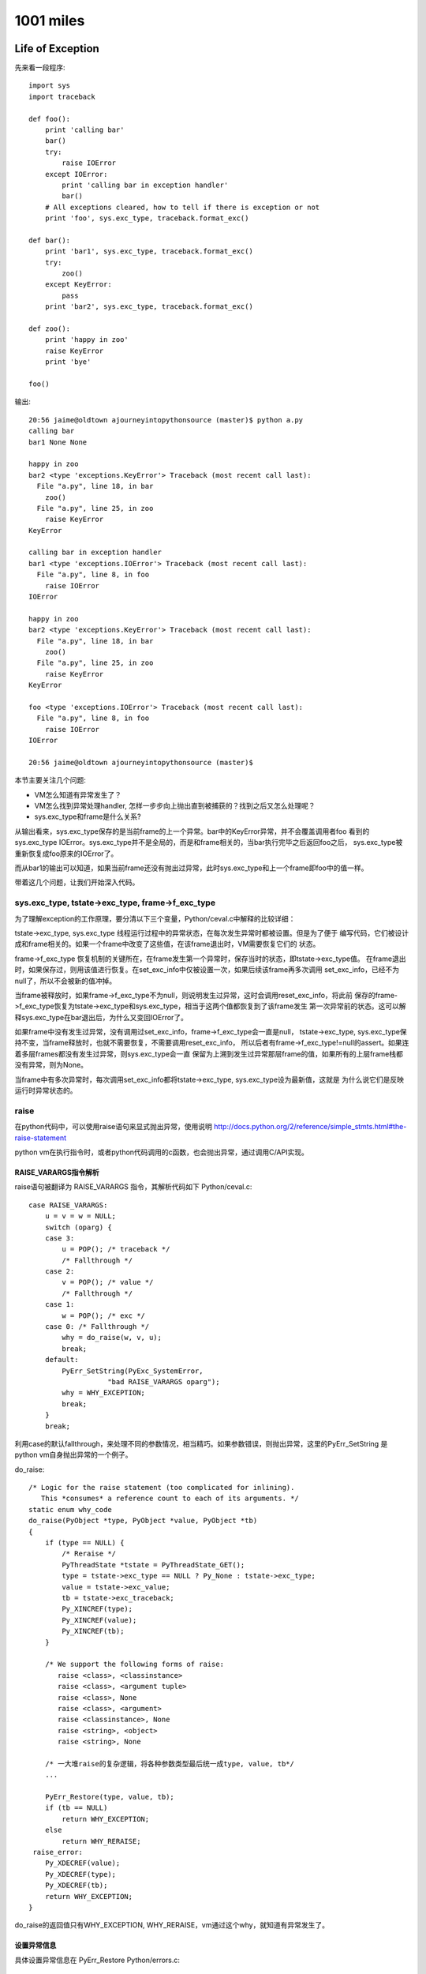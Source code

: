 1001 miles
============  
Life of Exception
-----------------------------
先来看一段程序::

    import sys
    import traceback

    def foo():
        print 'calling bar'
        bar()
        try:
            raise IOError
        except IOError:
            print 'calling bar in exception handler'
            bar()
        # All exceptions cleared, how to tell if there is exception or not
        print 'foo', sys.exc_type, traceback.format_exc()

    def bar():
        print 'bar1', sys.exc_type, traceback.format_exc()
        try:
            zoo()
        except KeyError:
            pass
        print 'bar2', sys.exc_type, traceback.format_exc()

    def zoo():
        print 'happy in zoo'
        raise KeyError
        print 'bye'

    foo()

输出::

    20:56 jaime@oldtown ajourneyintopythonsource (master)$ python a.py 
    calling bar
    bar1 None None

    happy in zoo
    bar2 <type 'exceptions.KeyError'> Traceback (most recent call last):
      File "a.py", line 18, in bar
        zoo()
      File "a.py", line 25, in zoo
        raise KeyError
    KeyError

    calling bar in exception handler
    bar1 <type 'exceptions.IOError'> Traceback (most recent call last):
      File "a.py", line 8, in foo
        raise IOError
    IOError

    happy in zoo
    bar2 <type 'exceptions.KeyError'> Traceback (most recent call last):
      File "a.py", line 18, in bar
        zoo()
      File "a.py", line 25, in zoo
        raise KeyError
    KeyError

    foo <type 'exceptions.IOError'> Traceback (most recent call last):
      File "a.py", line 8, in foo
        raise IOError
    IOError

    20:56 jaime@oldtown ajourneyintopythonsource (master)$ 

本节主要关注几个问题:

- VM怎么知道有异常发生了？

- VM怎么找到异常处理handler, 怎样一步步向上抛出直到被捕获的？找到之后又怎么处理呢？

- sys.exc_type和frame是什么关系?

从输出看来，sys.exc_type保存的是当前frame的上一个异常。bar中的KeyError异常，并不会覆盖调用者foo
看到的sys.exc_type IOError。sys.exc_type并不是全局的，而是和frame相关的，当bar执行完毕之后返回foo之后，
sys.exc_type被重新恢复成foo原来的IOError了。

而从bar1的输出可以知道，如果当前frame还没有抛出过异常，此时sys.exc_type和上一个frame即foo中的值一样。

带着这几个问题，让我们开始深入代码。

sys.exc_type, tstate->exc_type, frame->f_exc_type
~~~~~~~~~~~~~~~~~~~~~~~~~~~~~~~~~~~~~~~~~~~~~~~~~~~~~~~~
为了理解exception的工作原理，要分清以下三个变量，Python/ceval.c中解释的比较详细：

tstate->exc_type, sys.exc_type 线程运行过程中的异常状态，在每次发生异常时都被设置。但是为了便于
编写代码，它们被设计成和frame相关的。如果一个frame中改变了这些值，在该frame退出时，VM需要恢复它们的
状态。

frame->f_exc_type 恢复机制的关键所在，在frame发生第一个异常时，保存当时的状态，即tstate->exc_type值。
在frame退出时，如果保存过，则用该值进行恢复。在set_exc_info中仅被设置一次，如果后续该frame再多次调用
set_exc_info，已经不为null了，所以不会被新的值冲掉。

当frame被释放时，如果frame->f_exc_type不为null，则说明发生过异常，这时会调用reset_exc_info，将此前
保存的frame->f_exc_type恢复为tstate->exc_type和sys.exc_type，相当于这两个值都恢复到了该frame发生
第一次异常前的状态。这可以解释sys.exc_type在bar退出后，为什么又变回IOError了。

如果frame中没有发生过异常，没有调用过set_exc_info，frame->f_exc_type会一直是null，
tstate->exc_type, sys.exc_type保持不变，当frame释放时，也就不需要恢复，不需要调用reset_exc_info，
所以后者有frame->f_exc_type!=null的assert。如果连着多层frames都没有发生过异常，则sys.exc_type会一直
保留为上溯到发生过异常那层frame的值，如果所有的上层frame栈都没有异常，则为None。

当frame中有多次异常时，每次调用set_exc_info都将tstate->exc_type, sys.exc_type设为最新值，这就是
为什么说它们是反映运行时异常状态的。

raise
~~~~~~~~~~~~~~~~~~~~~~
在python代码中，可以使用raise语句来显式抛出异常，使用说明 
http://docs.python.org/2/reference/simple_stmts.html#the-raise-statement

python vm在执行指令时，或者python代码调用的c函数，也会抛出异常，通过调用C/API实现。

RAISE_VARARGS指令解析
^^^^^^^^^^^^^^^^^^^^^^^^^^^
raise语句被翻译为 RAISE_VARARGS 指令，其解析代码如下 Python/ceval.c::

        case RAISE_VARARGS:
            u = v = w = NULL;
            switch (oparg) {
            case 3:
                u = POP(); /* traceback */
                /* Fallthrough */
            case 2:
                v = POP(); /* value */
                /* Fallthrough */
            case 1:
                w = POP(); /* exc */
            case 0: /* Fallthrough */
                why = do_raise(w, v, u);
                break;
            default:
                PyErr_SetString(PyExc_SystemError,
                           "bad RAISE_VARARGS oparg");
                why = WHY_EXCEPTION;
                break;
            }
            break;

利用case的默认fallthrough，来处理不同的参数情况，相当精巧。如果参数错误，则抛出异常，这里的PyErr_SetString
是python vm自身抛出异常的一个例子。

do_raise::

    /* Logic for the raise statement (too complicated for inlining).
       This *consumes* a reference count to each of its arguments. */
    static enum why_code
    do_raise(PyObject *type, PyObject *value, PyObject *tb)
    {
        if (type == NULL) {
            /* Reraise */
            PyThreadState *tstate = PyThreadState_GET();
            type = tstate->exc_type == NULL ? Py_None : tstate->exc_type;
            value = tstate->exc_value;
            tb = tstate->exc_traceback;
            Py_XINCREF(type);
            Py_XINCREF(value);
            Py_XINCREF(tb);
        }

        /* We support the following forms of raise:
           raise <class>, <classinstance>
           raise <class>, <argument tuple>
           raise <class>, None
           raise <class>, <argument>
           raise <classinstance>, None
           raise <string>, <object>
           raise <string>, None

        /* 一大堆raise的复杂逻辑，将各种参数类型最后统一成type, value, tb*/
        ...

        PyErr_Restore(type, value, tb);
        if (tb == NULL)
            return WHY_EXCEPTION;
        else
            return WHY_RERAISE;
     raise_error:
        Py_XDECREF(value);
        Py_XDECREF(type);
        Py_XDECREF(tb);
        return WHY_EXCEPTION;
    }

do_raise的返回值只有WHY_EXCEPTION, WHY_RERAISE，vm通过这个why，就知道有异常发生了。

设置异常信息
^^^^^^^^^^^^^^^^^^^^^^^^
具体设置异常信息在 PyErr_Restore Python/errors.c::

    void
    PyErr_Restore(PyObject *type, PyObject *value, PyObject *traceback)
    {
        PyThreadState *tstate = PyThreadState_GET();
        PyObject *oldtype, *oldvalue, *oldtraceback;

        if (traceback != NULL && !PyTraceBack_Check(traceback)) {
            /* XXX Should never happen -- fatal error instead? */
            /* Well, it could be None. */
            Py_DECREF(traceback);
            traceback = NULL;
        }

        /* Save these in locals to safeguard against recursive
           invocation through Py_XDECREF */
        oldtype = tstate->curexc_type;
        oldvalue = tstate->curexc_value;
        oldtraceback = tstate->curexc_traceback;

        tstate->curexc_type = type;
        tstate->curexc_value = value;
        tstate->curexc_traceback = traceback;

        Py_XDECREF(oldtype);
        Py_XDECREF(oldvalue);
        Py_XDECREF(oldtraceback);
    }

设置了tstate->curexc_type，而不是tstate->exc_type，才明白，原来当前线程的异常信息都是存在
前者里的，后者tstate->exc_type, 和sys.exc_type，只是为了方便在except的handler中拿到本frame的
异常信息之用。不然如果sys.exc_type不是frame相关的，如果handler自身也有异常，就会冲掉原来的异常。
当然除非你用except Exception, e的方法先保存下这个e。

由于任何时候都只有一个异常在被处理: 1. 查找handler中(只能有一个查找)，2. 执行handler中(相当于已被处理，
如果再有异常则goto 1)，所以用一个变量tstate->curexc_type来存储当前异常信息，是合理的。

相应读取当前异常信息的PyErr_Occurred就简单多了::

    PyObject *
    PyErr_Occurred(void)
    {
        PyThreadState *tstate = PyThreadState_GET();

        return tstate->curexc_type;
    }

判断是否有异常发生，简言之，如果当前线程的tstate->curexc_type 不是NULL，则python就认为有什么地方抛出异常了。

查看当前异常是否匹配某个异常exc PyErr_ExceptionMatches

清空异常信息 PyErr_Clear，将tstate->curexc_type设为null， 让系统认为没有异常发生。

NoMemory的异常比较有意思::

    PyObject *
    PyErr_NoMemory(void)
    {
        if (PyErr_ExceptionMatches(PyExc_MemoryError))
            /* already current */
            return NULL;

        /* raise the pre-allocated instance if it still exists */
        if (PyExc_MemoryErrorInst)
            PyErr_SetObject(PyExc_MemoryError, PyExc_MemoryErrorInst);
        else
            /* this will probably fail since there's no memory and hee,
               hee, we have to instantiate this class
            */
            //已经没有内存了，所以只有抛出一个class了事
            PyErr_SetNone(PyExc_MemoryError);

        return NULL;
    }

VM感知异常发生
^^^^^^^^^^^^^^^^^^^^^^^
现在的情况是，执行到了raise语句，或者其他指令，函数执行过程中，发生了异常，异常信息
已经被记录到tstate->curexc_type，但是vm的主循环怎么感知到这个异常并启动处理机制呢？

RAISE_VARARGS 设置了why之后，就break掉指令解析switch结构，跳转到on_error label了。

why::

    /* Status code for main loop (reason for stack unwind) */
    enum why_code {
            WHY_NOT =       0x0001, /* No error */
            WHY_EXCEPTION = 0x0002, /* Exception occurred */
            WHY_RERAISE =   0x0004, /* Exception re-raised by 'finally' */
            WHY_RETURN =    0x0008, /* 'return' statement */
            WHY_BREAK =     0x0010, /* 'break' statement */
            WHY_CONTINUE =  0x0020, /* 'continue' statement */
            WHY_YIELD =     0x0040  /* 'yield' operator */
    };

指令善后处理 on_error::

            on_error:

                    READ_TIMESTAMP(inst1);

                    /* Quickly continue if no error occurred */

                    if (why == WHY_NOT) {
                        if (err == 0 && x != NULL) {
                        // 调用PyErr_Occurred再检测一次，看是否真的没有错误
                        // CHECKEXC 主要是为了防止vm自身实现错误导致的意外情况
                        // Q: 本次exception处理完之后，是什么时候调用PyErr_Clear的？
            #ifdef CHECKEXC
                            /* This check is expensive! */
                            if (PyErr_Occurred())
                                fprintf(stderr,
                                    "XXX undetected error\n");
                            else {
            #endif
                                READ_TIMESTAMP(loop1);
                                continue; /* Normal, fast path */
            #ifdef CHECKEXC
                            }
            #endif
                        }
                        // err 不为0，或者指令运算结果x为NULL
                        // 这应该是很多c扩展模块里面返回NULL就会抛出异常的原理
                        why = WHY_EXCEPTION;
                        x = Py_None;
                        err = 0;
                    }

                    /* Double-check exception status */

                    if (why == WHY_EXCEPTION || why == WHY_RERAISE) {
                        if (!PyErr_Occurred()) {
                            // 设置了why，但是却没有异常信息
                            PyErr_SetString(PyExc_SystemError,
                                "error return without exception set");
                            why = WHY_EXCEPTION;
                        }
                    }
            #ifdef CHECKEXC
                    else {
                        // 没有设置why，却有异常信息
                        ...
                    }
            #endif

                    /* Log traceback info if this is a real exception */
                    ...


                    /* For the rest, treat WHY_RERAISE as WHY_EXCEPTION */

                    if (why == WHY_RERAISE)
                        why = WHY_EXCEPTION;


好的，VM对why的处理到此结束，下面就开始寻找except handler了，对堆栈进行复杂的操作，
不停的回溯frame，直到遇到一个except语句为止。

except
~~~~~~~~~~~~~~~~~~~
异常！异常！Don't panic，我们有except。

异常处理指令
^^^^^^^^^^^^^^^^^^^^^^^^^^^^^^^^^^^^^
try..except..finally对应的vm指令::

    10:07 jaime@oldtown ajourneyintopythonsource (master)$ cat e.py


    def foo():
        raise IOError

    try:
        a = 1
        foo()
    except IOError:
        print 'IOError'
    finally:
        print 'Finally'

    a = 2
    10:26 jaime@oldtown ajourneyintopythonsource (master)$ 


    10:07 jaime@oldtown ajourneyintopythonsource (master)$ python -m dis e.py 
      3           0 LOAD_CONST               0 (<code object foo at 0x1006f56b0, file "e.py", line 3>)
                  3 MAKE_FUNCTION            0
                  6 STORE_NAME               0 (foo)

      6           9 SETUP_FINALLY           46 (to 58)
                 12 SETUP_EXCEPT            17 (to 32)

      7          15 LOAD_CONST               1 (1)
                 18 STORE_NAME               1 (a)

      8          21 LOAD_NAME                0 (foo)
                 24 CALL_FUNCTION            0
                 27 POP_TOP             
                 28 POP_BLOCK           
                 29 JUMP_FORWARD            22 (to 54)

      9     >>   32 DUP_TOP             
                 33 LOAD_NAME                2 (IOError)
                 36 COMPARE_OP              10 (exception match)
                 39 POP_JUMP_IF_FALSE       53
                 42 POP_TOP             
                 43 POP_TOP             
                 44 POP_TOP             

     10          45 LOAD_CONST               2 ('IOError')
                 48 PRINT_ITEM          
                 49 PRINT_NEWLINE       
                 50 JUMP_FORWARD             1 (to 54)
            >>   53 END_FINALLY         
            >>   54 POP_BLOCK           
                 55 LOAD_CONST               3 (None)

     12     >>   58 LOAD_CONST               4 ('Finally')
                 61 PRINT_ITEM          
                 62 PRINT_NEWLINE       
                 63 END_FINALLY         

     14          64 LOAD_CONST               5 (2)
                 67 STORE_NAME               1 (a)
                 70 LOAD_CONST               3 (None)
                 73 RETURN_VALUE        

SETUP_EXCEPT，SETUP_FINALLY: 初始化try block，记录except，finally的地址

指令24 CALL_FUNCTION调用函数foo，如果没有异常，指令29直接跳转到54执行finally。

如果有异常，则指令24返回的时候，确切的说是foo函数的raise语句执行完之后，python vm就会启动异常处理机制，
找到SETUP_EXCEPT记录的except地址32，调整堆栈，跳转到这里执行。注意，这个跳转是vm自动完成的，并没有对应的
指令，这一部分的介绍见下节。

进入handler之后，如果except匹配，则执行完处理语句后，指令50直接跳转到指令54执行finally。
如果异常不匹配，指令39跳转到指令53，比匹配的情况多执行了一个END_FINALLY，reraise异常，
即该异常也算被handle过了，只不过这个handle因为不匹配，选择重新抛出了异常::

    case END_FINALLY:
            v = POP();
            if (PyInt_Check(v)) {
            ...
            }
            else if (PyExceptionClass_Check(v) ||
                     PyString_Check(v)) {
                w = POP();
                u = POP();
                PyErr_Restore(v, w, u);
                why = WHY_RERAISE;
                break;
            }
            ...
            Py_DECREF(v);
            break;

指令53执行完后，也执行了finally部分代码。可见，python vm生成的try block handler编译码，
保证了不管在什么情况下，finally都会得到执行。

如果try有多个except语句，也和此类似，实际上try的handler只有一个，多个except只是
对应于该handler里的多个条件判断。SETUP_EXCEPT指令只记录第一个except的跳转地址。

如果try没有except语句，那么就不会有SETUP_EXCEPT指令，而只有一个SETUP_FINALLY指令，
finally的代码既是该block的handler。

寻找handler
^^^^^^^^^^^^^^^^^^^^^
::

            /* Unwind stacks if a (pseudo) exception occurred */

            /* block结束处理。Q: 有那些情况会生成一个新的block？
            exception是一种特殊的block，先在本frame的所有blocks里面寻找handler，
            如果没有找到，则退出本frame，到上一层frame里面继续寻找。frame的退出通常意味着函数的返回，
            即CALL_FUNCTION指令的返回，在上一层frame里面，又会继续走到这段代码。
            */

            fast_block_end:
                    // 逐层向上回溯block。Q: Block, Frame有什么区别？
                    while (why != WHY_NOT && f->f_iblock > 0) {

                        // 获得上一层block，循环迭代器
                        PyTryBlock *b = PyFrame_BlockPop(f);

                        assert(why != WHY_YIELD);
                        // continue语句
                        if (b->b_type == SETUP_LOOP && why == WHY_CONTINUE) {
                            /* For a continue inside a try block,
                               don't pop the block for the loop. */
                            PyFrame_BlockSetup(f, b->b_type, b->b_handler,
                                               b->b_level);
                            why = WHY_NOT;
                            JUMPTO(PyInt_AS_LONG(retval));
                            Py_DECREF(retval);
                            break;
                        }

                        // 清除堆栈
                        while (STACK_LEVEL() > b->b_level) {
                            v = POP();
                            Py_XDECREF(v);
                        }
                        // break语句
                        if (b->b_type == SETUP_LOOP && why == WHY_BREAK) {
                            why = WHY_NOT;
                            JUMPTO(b->b_handler);
                            break;
                        }

                        // Good, 找到最近一层try..except..block块了
                        if (b->b_type == SETUP_FINALLY || // 对应于没有except只有finally的情况，finally必须得到执行
                            (b->b_type == SETUP_EXCEPT &&
                             why == WHY_EXCEPTION)) {
                            if (why == WHY_EXCEPTION) {
                                PyObject *exc, *val, *tb;
                                PyErr_Fetch(&exc, &val, &tb);
                                if (val == NULL) {
                                    val = Py_None;
                                    Py_INCREF(val);
                                }
                                /* Make the raw exception data
                                   available to the handler,
                                   so a program can emulate the
                                   Python main loop.  Don't do
                                   this for 'finally'. */

                                // 设置 tstate->exc_type, sys.exc_type
                                if (b->b_type == SETUP_EXCEPT) {
                                    PyErr_NormalizeException(
                                        &exc, &val, &tb);
                                    set_exc_info(tstate,
                                                 exc, val, tb);
                                }
                                // 把异常信息压入堆栈，为执行except handler做准备
                                // 对应于上面反汇编后 42, 43, 44 三个POP指令
                                if (tb == NULL) {
                                    Py_INCREF(Py_None);
                                    PUSH(Py_None);
                                } else
                                    PUSH(tb);
                                PUSH(val);
                                PUSH(exc);
                            }
                            else {
                            // 函数返回的情况
                                if (why & (WHY_RETURN | WHY_CONTINUE))
                                    PUSH(retval);
                                v = PyInt_FromLong((long)why);
                                PUSH(v);
                            }
                            /* 跳转到block的handler，即except handler
                            注意why已经变为WHY_NOT了，意味着异常处理handler已经找到了
                            至于是否匹配则交由python层去解决。还记得上面吗？如果没匹配，会执行
                            END_FINALLY重新raise异常*/
                            why = WHY_NOT;
                            JUMPTO(b->b_handler);
                            break;
                        }
                    } /* unwind stack */

                    /* End the loop if we still have an error (or return) */

                    // 在本frame里面没有找到handler，结束loop，退出本frame执行
                    if (why != WHY_NOT)
                        break;
                    READ_TIMESTAMP(loop1);

                } /* main loop */ //指令解析for loop

                ...

                // frame结束的时候，恢复tstate->exc_type, sys.exc_type
                if (tstate->frame->f_exc_type != NULL)
                    reset_exc_info(tstate);
                else {
                    assert(tstate->frame->f_exc_value == NULL);
                    assert(tstate->frame->f_exc_traceback == NULL);
                }

                /* pop frame */
            exit_eval_frame:
                Py_LeaveRecursiveCall();
                tstate->frame = f->f_back;

                return retval;
            }

至此，你也许还有一个疑问，tstate->curexc_type是不是没有清掉？进入handler之后，已经恢复了正常的
指令执行流程，下一条指令执行的时候，PyErr_Occurred肯定不能返回true，这个问题不解决，就像有个东西
一直在hunting你，让你坐立不安。

看看 PyErr_Fetch 吧，Python/errors.c::

    void
    PyErr_Fetch(PyObject **p_type, PyObject **p_value, PyObject **p_traceback)
    {
        PyThreadState *tstate = PyThreadState_GET();

        *p_type = tstate->curexc_type;
        *p_value = tstate->curexc_value;
        *p_traceback = tstate->curexc_traceback;

        tstate->curexc_type = NULL;
        tstate->curexc_value = NULL;
        tstate->curexc_traceback = NULL;
    }

世界安静了，一切都在恰当的位置。

自制极简socket模块
--------------------------------
socket是python网络通信的主要模块，它实际上只是_socket的一个简单wrap。通过分析_socket模块的
源码 Modules/socketmodule.c，可以加深对python socket工作原理的理解。

这个文件有5000多行，如果我们只想要最基本的网络功能，建立连接，接收，发送tcp数据，别的
如ipv6，gethostby*, inet_*等辅助性函数都不需要，也不用考虑平台可移植性，这样一个
极简的可以工作socket模块会是什么样子呢?

注：本例中的代码几乎全部copy自socketmodule.c

完整代码: https://github.com/nkchenz/cpythonjourney/blob/sockmini/Modules/socketmini.c

_sockmini模块
~~~~~~~~~~~~~~~~~~
我们的新模块为_sockmini，将使用一个新的类型sockmini来标识自定义的socket对象， 对应关系:
_socket -> _sockmini, _socket.socket -> _sockmini.sockmini

新建文件 Modules/socketmini.c::

    static PyMethodDef sockmini_methods[] = {
        {"setdefaulttimeout",       socket_setdefaulttimeout,
         METH_O, setdefaulttimeout_doc},
        {NULL}  /* Sentinel */
    };

    PyMODINIT_FUNC
    init_sockmini(void) 
    {
        PyObject* m;

        m = Py_InitModule3("_sockmini", sockmini_methods, "sockmini module");
        if(m == NULL)
            return;

        /* The general exception type */
        socket_error = PyErr_NewException("_sockmini.error",
                                          PyExc_IOError, NULL);
        if(socket_error == NULL)
            return;
        Py_INCREF(socket_error);
        PyModule_AddObject(m, "error", socket_error);
     
        /* Add a new type to module */
        Py_TYPE(&sockmini_type) = &PyType_Type;
        Py_INCREF((PyObject *)&sockmini_type);
        if (PyModule_AddObject(m, "sockmini",
                               (PyObject *)&sockmini_type) != 0)
            return;
    }


_sockmini模块只有一个模块级方法socket_setdefaulttimeout，成员error类似于socket.error，用来设置异常，
另一个成员sockmini就是我们的新socket对象。

sockmini type
~~~~~~~~~~~~~~~~
sockmini和socket.socket类型使用同样的存储结构PySocketSockObject，这样很多函数参数的类型
都可以复用::

    static PyMethodDef sock_methods[] = {
        {"connect",           (PyCFunction)sock_connect, METH_O,
                          connect_doc},

        {"close",             (PyCFunction)sock_close, METH_NOARGS,
                          close_doc},
        {"recv",              (PyCFunction)sock_recv, METH_VARARGS,
                          recv_doc},
        {"send",              (PyCFunction)sock_send, METH_VARARGS,
                          send_doc},
        {NULL,                      NULL}           /* sentinel */
    };

    /* Type object for socket objects. */

    static PyTypeObject sockmini_type = {
        PyVarObject_HEAD_INIT(0, 0)         /* Must fill in type value later */
        "_sockmini.sockmini",                           /* tp_name */
        sizeof(PySocketSockObject),                 /* tp_basicsize */
        0,                                          /* tp_itemsize */
        (destructor)sock_dealloc,                   /* tp_dealloc */
        ...
        PyObject_GenericGetAttr,                    /* tp_getattro */
        ...
        sock_methods,                               /* tp_methods */
        ...
        sock_initobj,                               /* tp_init */
        PyType_GenericAlloc,                        /* tp_alloc */
        PyType_GenericNew,                          /* tp_new */
        PyObject_Del,                               /* tp_free */
    };

sockmini只有四个methods: connect，recv，send，close，底层的c struct是PySocketSockObject，
初始化函数 sock_initobj, 释放时调用sock_dealloc。

初始化和释放sock object
~~~~~~~~~~~~~~~~~~~~~~~~~~~
::

    static int
    sock_initobj(PyObject *self)
    {
        PySocketSockObject *s = (PySocketSockObject *)self;
        int fd;
        int family = AF_INET, type = SOCK_STREAM, proto = 0;

        Py_BEGIN_ALLOW_THREADS
        fd = socket(family, type, proto);
        Py_END_ALLOW_THREADS
        if (fd < 0) {
            PyErr_SetString(socket_error, "Failed to create socket");
            return -1;
        }

        s->sock_fd = fd;
        s->sock_family = family;
        s->sock_type = type;
        s->sock_proto = proto;

        /* Notes: Be carefull about the concept of timeout here
         *
         *  It only measures the time when a socket becomes ready to read or write, not the time
         *  took to send or read your data, alas, it's the max idle time spent on waiting,
         *  not the real busy io time
         * */
        s->sock_timeout = defaulttimeout;
        /* Set to non blocking if timeout is not negative */
        if (s->sock_timeout >= 0.0)
            set_blocking(s, 0);
        return 0;
    }

family，type，proto使用硬编码，仅支持tcp stream。创建sockmini对象时，默认使用defaulttimeout
全局变量，该变量可以通过模块函数 _sockmini.setdefaulttimeout 设置。默认值为-1，表示使用blocking fd。

sock_timeout的意义:

- 0.0 non-blocking mode
- > 0 timeout mode, 底层是non-blocking fd
- < 0 blocking mode

See http://docs.python.org/2/library/socket.html#socket.socket.settimeout

如果sockmini对象的超时时间>0，则要使用nonblocking的socket fd，这样底层的connect，send，
recv等c函数才不会一直等待，timeout才有意义。注意，这里的timeout是等待IO变成可用的时间，
而不是实际执行IO的时间，后面可以详细看到。

sock_dealloc 函数并没有什么修改。

connect, close
~~~~~~~~~~~~~~~~~~~~~
_socket模块的getsockaddrarg非常复杂，因为要解析各种各样的协议，而我们的_sockmini只用关心
tcp，就简单的多了::

    static int
    getsockaddrarg(PySocketSockObject *s, PyObject *args,
                   struct sockaddr *addr_ret, int *len_ret)
    {
        struct sockaddr_in* addr;
        char *host;
        int port, result;
        struct addrinfo hints, *res;
        size_t addr_ret_size;

        if (!PyArg_ParseTuple(args, "si:connect", &host, &port))
            return 0;

        addr=(struct sockaddr_in*)addr_ret;

        /* Getaddrinfo */
        memset(&hints, 0, sizeof(hints));
        hints.ai_family = AF_INET;
        Py_BEGIN_ALLOW_THREADS
        result = getaddrinfo(host, NULL, &hints, &res);
        Py_END_ALLOW_THREADS
        if (result) {
            PyErr_SetString(socket_error, "Failed to getaddrinfo ");
            return 0;
        }

        addr_ret_size = sizeof(*addr);
        if (res->ai_addrlen < addr_ret_size)
            addr_ret_size = res->ai_addrlen;
        memcpy((char *) addr, res->ai_addr, addr_ret_size);
        freeaddrinfo(res);

        addr->sin_family = AF_INET;
        addr->sin_port = htons((short)port);
        *len_ret = sizeof *addr;

        return 1;
    }

    /* s.connect(sockaddr) method */

    static PyObject *
    sock_connect(PySocketSockObject *s, PyObject *args)
    {
        sock_addr_t addrbuf;
        int addrlen;
        int res, timeout = 0;

        if (!getsockaddrarg(s, args, SAS2SA(&addrbuf), &addrlen))
            return NULL;

        Py_BEGIN_ALLOW_THREADS
        res = connect(s->sock_fd, SAS2SA(&addrbuf), addrlen);
        if (s->sock_timeout > 0.0) {
            // If timeout is given, use poll to check whether it's ready
            if (res < 0 && errno == EINPROGRESS) {
                timeout = poll_check(s, 1);
                if (timeout == 0) {
                    /* Bug #1019808: in case of an EINPROGRESS,
                       use getsockopt(SO_ERROR) to get the real
                       error. */
                    socklen_t res_size = sizeof res;
                    (void)getsockopt(s->sock_fd, SOL_SOCKET,
                                     SO_ERROR, &res, &res_size);
                    if (res == EISCONN)
                        res = 0;
                    errno = res;
                }
                else if (timeout == -1) {
                    res = errno;            /* had error */
                }
            }
        }
        Py_END_ALLOW_THREADS

        if (timeout == 1){
            PyErr_SetString(socket_error, "timed out");
            return NULL;
        }
        if (res != 0)
            return PyErr_SetFromErrno(socket_error);
        Py_INCREF(Py_None);
        return Py_None;
    }

connect的逻辑是这样的:

- 调用 getsockaddrarg 解析地址
- 底层connect
- 如果不是timeout mode，那么底层connect的结果就是我们要的结果
- 如果超时时间>0，意味着我们在connect一个non-blocking的socket fd，如果成功则一切OK。
  如果失败，那要看是不是真的失败了，可能只是inprogress，表示连接还在建立中，这时就要
  调用poll_check，等待连接变为可用再返回。#1019808的意思是，poll在non-blocking fd EINPROGRESS时
  也有可能返回0，需要特殊处理，查看具体状态。这里的逻辑比较复杂，可能还有问题。
- 错误处理

sock_close 没有修改。

timeout, poll_check
~~~~~~~~~~~~~~~~~~~~~~~~~
poll_check 超时检测，查看fd是否就绪。返回1则表示等待超时，-1错误发生，0 IO就绪或其他。

如果sock对象不处于timeout mode，即sock_timeout<=0.0，则无需检测超时。不执行任何操作，
立即返回0。只有timeout>0.0时，才会调用系统的poll，等待IO事件发生，该函数返回之后，
调用者就可以立即操作non-blocking的fd了。

::

    int poll_check(PySocketSockObject *s, int writing)
    {
        int n;

        struct pollfd pollfd;
        int timeout;

        // If in blocking mode, do nothing
        if (s->sock_timeout <= 0.0)
            return 0;

        pollfd.fd = s->sock_fd;
        pollfd.events = writing ? POLLOUT : POLLIN;

        /* s->sock_timeout is in seconds, timeout in ms */
        timeout = (int)(s->sock_timeout * 1000 + 0.5);
        n = poll(&pollfd, 1, timeout);
            
        /* Returns 1 on timeout, -1 on error, 0 otherwise. */
        if (n < 0)
            return -1;
        if (n == 0){
            return 1;
        }
        return 0;
    }

send, recv
~~~~~~~~~~~~~~~~~~
有了poll_check这个利器之后，真正的发送，接收函数反而比较简单。

sock_send 在发送数据前调用poll_check，非timeout mode下，poll_check什么也不做，一切交由
后续的send函数处理，blocking的fd有可能可能，non-blocking的fd则不会等待，符合上层的语义。

在timeout mode下，timeout>0.0，则poll_check最多等待timeout时间后返回。如果没超时也没出错
则为io就绪，后续send会一次发送尽可能多的数据，因为这是non-blocking fd, send不会等待。
timeout的实现借助non-blocking fd得以完成。需要注意，send发送数据的耗时并没有计算在timeout里，
timeout的意义仅限于IO等待超时。

当底层的send返回时，进行错误检查，用PyErr_SetFromErrno根据errno设置了合理的异常。

sock_recv 函数的逻辑与此类似。

::

    static PyObject *
    sock_send(PySocketSockObject *s, PyObject *args)
    {

        char *buf;
        int len, n = -1, flags = 0, timeout;
        Py_buffer pbuf;

        if (!PyArg_ParseTuple(args, "s*|i:send", &pbuf, &flags))
            return NULL;

        buf = pbuf.buf;
        len = pbuf.len;

        Py_BEGIN_ALLOW_THREADS
        timeout = poll_check(s, 1);
        if (!timeout) // no error and timeout
            n = send(s->sock_fd, buf, len, flags);
        Py_END_ALLOW_THREADS

        PyBuffer_Release(&pbuf);

        if (timeout == 1){
            PyErr_SetString(socket_error, "timed out");
            return NULL;
        }
        if (n < 0)
            return PyErr_SetFromErrno(socket_error);
        return PyInt_FromLong((long)n);
    }


    static PyObject *
    sock_recv(PySocketSockObject *s, PyObject *args)
    {
        int recvlen, flags = 0, timeout;
        ssize_t outlen;
        PyObject *buf;

        if (!PyArg_ParseTuple(args, "i|i:recv", &recvlen, &flags))
            return NULL;

        if (recvlen < 0) {
            PyErr_SetString(PyExc_ValueError,
                            "negative buffersize in recv");
            return NULL;
        }

        /* Allocate a new string. */
        buf = PyString_FromStringAndSize((char *) 0, recvlen);
        if (buf == NULL)
            return NULL;

        Py_BEGIN_ALLOW_THREADS
        timeout = poll_check(s, 0);
        if (!timeout) // no error and timeout
            outlen = recv(s->sock_fd, PyString_AS_STRING(buf), recvlen, flags);
        Py_END_ALLOW_THREADS

        if (timeout == 1){
            PyErr_SetString(socket_error, "timed out");
            return NULL;
        }
        if (outlen < 0) {
            /* An error occurred, release the string and return an
               error. */
            Py_DECREF(buf);
            return PyErr_SetFromErrno(socket_error);
        }
        if (outlen != recvlen) {
            /* We did not read as many bytes as we anticipated, resize the
               string if possible and be succesful. */
            if (_PyString_Resize(&buf, outlen) < 0)
                /* Oopsy, not so succesful after all. */
                return NULL;
        }

        return buf;
    }

注意，当send写入0个字节，recv读取到空字符串时，不一定表示错误。

综合下来，其实整个模块复杂的地方就在于对timeout的处理，其他都是对socket c编程的直接封装。

编译设置
~~~~~~~~~~~~~
修改setup.py，告诉make编译我们的_sockmini模块::

    diff --git a/setup.py b/setup.py
    index 6e02114..76b6afd 100644
    --- a/setup.py
    +++ b/setup.py
    @@ -689,6 +689,9 @@ class PyBuildExt(build_ext):
             # socket(2)
             exts.append( Extension('_socket', ['socketmodule.c'],
                                    depends = ['socketmodule.h']) )
    +        exts.append( Extension('_sockmini', ['socketmini.c'],
    +                               depends = ['socketmodule.h']) )
    +
             # Detect SSL support for the socket module (via _ssl)
             search_for_ssl_incs_in = [
                                   '/usr/local/ssl/include',

make ::

    13:59 jaime@oldtown 2.6.7 (sockmini)$ make
    running build
    running build_ext
    building '_sockmini' extension
    gcc -fno-strict-aliasing -g -O2 -DNDEBUG -g -fwrapv -O3 -Wall -Wstrict-prototypes -I. -I/Users/jaime/source/2.6.7/./Include -I/Users/jaime/source/2.6.7/./Mac/Include -I. -IInclude -I./Include -I/usr/local/include -I/Users/jaime/source/2.6.7/Include -I/Users/jaime/source/2.6.7 -c /Users/jaime/source/2.6.7/Modules/socketmini.c -o build/temp.macosx-10.4-x86_64-2.6/Users/jaime/source/2.6.7/Modules/socketmini.o
    /Users/jaime/source/2.6.7/Modules/socketmini.c:389: warning: initialization from incompatible pointer type
    /Users/jaime/source/2.6.7/Modules/socketmodule.h:228: warning: ‘PySocketModule_ImportModuleAndAPI’ defined but not used
    gcc -bundle -undefined dynamic_lookup build/temp.macosx-10.4-x86_64-2.6/Users/jaime/source/2.6.7/Modules/socketmini.o -L/usr/local/lib -o build/lib.macosx-10.4-x86_64-2.6/_sockmini.so

    ...

    running build_scripts
    13:59 jaime@oldtown 2.6.7 (sockmini)$ 

测试代码
~~~~~~~~~~~~
::

    #import _socket as _sockmini
    #from _socket import socket as sockmini

    import _sockmini
    from _sockmini import sockmini

    _sockmini.setdefaulttimeout(3)

    s = sockmini()
    s.connect(('www.google.com', 80))
    #s.connect(('www.github.com', 80))
    #s.connect(('www.douban.com', 80))
    s.send('GET / HTTP/1.1\n\n')
    data = ''
    while 1:
        tmp = s.recv(4096)
        print '-', len(tmp), tmp
        if not tmp:
            break
        data += tmp
    print data


运行输出::

    10:41 jaime@oldtown 2.6.7 (sockmini)$ ./python.exe tests/test_sockmini.py 
    - 1279 HTTP/1.1 302 Found
      Location:
      http://www.google.com.hk/url?sa=p&hl=zh-CN&pref=hkredirect&pval=yes&q=http://www.google.com.hk/&ust=1353811295390764&usg=AFQjCNGq9Gh7aZ15wEgee3rdzZBwbYxXUQ
      Cache-Control: private
      Content-Type: text/html; charset=UTF-8
      Set-Cookie:
      PREF=ID=1adfb854d08d14e0:FF=0:NW=1:TM=1353811265:LM=1353811265:S=XEogFSHieh_DmFUd;
      ...
      Server: gws
      Content-Length: 376
      X-XSS-Protection: 1; mode=block
      X-Frame-Options: SAMEORIGIN

    <HTML><HEAD><meta http-equiv="content-type" content="text/html;charset=utf-8">
    <TITLE>302 Moved</TITLE></HEAD><BODY>
    <H1>302 Moved</H1>
    The document has moved
    <A
    HREF="http://www.google.com.hk/url?sa=p&amp;hl=zh-CN&amp;pref=hkredirect&amp;pval=yes&amp;q=http://www.google.com.hk/&amp;ust=1353811295390764&amp;usg=AFQjCNGq9Gh7aZ15wEgee3rdzZBwbYxXUQ">here</A>.
    </BODY></HTML>

Notes
~~~~~~~~~~
虽然比较简陋，而且可能还有很多问题，但是我们确实有了一个可以工作的socket模块，it's fun.

cProfile
--------------

cProfile是python的性能测试模块，它只是_lsprof模块的一个封装，用来展示输出后者收集的数据。

运行profile实际上是在enable，disable Python VM的profiling功能。

Lib/cProfile.py::

    class Profile(_lsprof.Profiler):
        """Profile(custom_timer=None, time_unit=None, subcalls=True, builtins=True)

        ...
     
        def runctx(self, cmd, globals, locals):
            self.enable()
            try:
                exec cmd in globals, locals
            finally:
                self.disable()
            return self

Module/_lsprof.c::

    static PyObject*
    profiler_enable(ProfilerObject *self, PyObject *args, PyObject *kwds)
    {
        int subcalls = -1;
        int builtins = -1;
        static char *kwlist[] = {"subcalls", "builtins", 0};
        if (!PyArg_ParseTupleAndKeywords(args, kwds, "|ii:enable",
                                         kwlist, &subcalls, &builtins))
            return NULL;
        if (setSubcalls(self, subcalls) < 0 || setBuiltins(self, builtins) < 0)
            return NULL;
        PyEval_SetProfile(profiler_callback, (PyObject*)self);
        self->flags |= POF_ENABLED;
        Py_INCREF(Py_None);
        return Py_None;
    }

调用PyEval_SetProfile设置了一个callback profiler_callback, 这样python vm在进入函数，
从函数返回前就会告诉我们::

    static int
    profiler_callback(PyObject *self, PyFrameObject *frame, int what,
                      PyObject *arg)
    {
        switch (what) {

        /* the 'frame' of a called function is about to start its execution */
        case PyTrace_CALL:
            ptrace_enter_call(self, (void *)frame->f_code,
                                   (PyObject *)frame->f_code);

            break;

        /* the 'frame' of a called function is about to finish
           (either normally or with an exception) */
        case PyTrace_RETURN:
            ptrace_leave_call(self, (void *)frame->f_code);
            break;

        /* case PyTrace_EXCEPTION:
            If the exception results in the function exiting, a
            PyTrace_RETURN event will be generated, so we don't need to
            handle it. */

    #ifdef PyTrace_C_CALL   /* not defined in Python <= 2.3 */
        /* the Python function 'frame' is issuing a call to the built-in
           function 'arg' */
        case PyTrace_C_CALL:
                ...
    #endif
        ...

最重要是PyTrace_CALL, PyTrace_RETURN这两个信号，分别表示将要进入和返回函数。
详细请参考 http://docs.python.org/release/2.6.7/c-api/init.html#PyTrace_CALL

要搞清楚ptrace_enter_call, ptrace_leave_call怎么回事，需要明白两个数据结构::

    /* represents a function or user defined block */
    typedef struct _ProfilerEntry {
        rotating_node_t header;
        PyObject *userObj; /* PyCodeObject, or a descriptive str for builtins */
        PY_LONG_LONG tt; /* total time in this entry */
        PY_LONG_LONG it; /* inline time in this entry (not in subcalls) */
        long callcount; /* how many times this was called */
        long recursivecallcount; /* how many times called recursively */
        long recursionLevel;
        rotating_node_t *calls;
    } ProfilerEntry;

    typedef struct _ProfilerContext {
        PY_LONG_LONG t0;
        PY_LONG_LONG subt;
        struct _ProfilerContext *previous;
        ProfilerEntry *ctxEntry;
    } ProfilerContext;


- ProfilerContext

  可以认为时调用堆栈链，previous指向上层调用者。存放单次计时的状态，比如进入该函数的时间t0，所有子函数耗时subt，
  这两个数据在退出函数时即Stop函数中，用来计算本次调用的tt以及it，然后累加到该函数对应的全局entry中。

- ProfilerEntry

  计时汇总信息，每个callable只对应一个entry，在这里含有所有该函数的性能数据，如
  调用次数callcount，递归调用次数recursivecallcount，当前递归深度recursionLevel，总耗时tt，去除subcall耗时之后该函数自身耗时it等


foo递归调用自己，然后又调用foo1，则上面的结构看起来如下::

    Context:                    Entry:

    foo                         foo
    foo                         foo1
    foo
    foo
    foo1    
      
开始时间，结束时间分别在initContext, Stop中获得，调用CALL_TIMER(pObj)，单位为微秒，参见 hpTimer()。

以下是在进入，退出函数时打印一些信息的patch::

    diff --git a/Modules/_lsprof.c b/Modules/_lsprof.c
    index 049c94d..53819ae 100644
    --- a/Modules/_lsprof.c
    +++ b/Modules/_lsprof.c
    @@ -319,6 +319,10 @@ static void clearEntries(ProfilerObject *pObj)
     static void
     initContext(ProfilerObject *pObj, ProfilerContext *self, ProfilerEntry *entry)
     {
    +    if (PyCode_Check(entry->userObj)){ #要进入的函数可能不是PyCodeObject类型，比如上面的PyTrace_C_CALL
    +        printf("Entering func %s\n", PyString_AS_STRING(((PyCodeObject *)entry->userObj)->co_name));
    +    }
    +
         self->ctxEntry = entry;
         self->subt = 0;
         self->previous = pObj->currentProfilerContext;
    @@ -339,17 +343,30 @@ initContext(ProfilerObject *pObj, ProfilerContext *self, ProfilerEntry *entry)
     static void
     Stop(ProfilerObject *pObj, ProfilerContext *self, ProfilerEntry *entry)
     {
    +    // Total time spent in this level of recursion of a function
         PY_LONG_LONG tt = CALL_TIMER(pObj) - self->t0;
    +    // Pure time not included sub calls
         PY_LONG_LONG it = tt - self->subt;
         if (self->previous)
             self->previous->subt += tt;   # 把本次调用的总耗时算到上一层调用者的子调用耗时里，这样上面的it=tt->self.subt就说的通了
         pObj->currentProfilerContext = self->previous;
    +
    +    // Increase the time spent  in a function after all recursion is over
         if (--entry->recursionLevel == 0)
             entry->tt += tt; # 累加 
         else
             ++entry->recursivecallcount;
    +
    +    // Increase pure time every recursion
         entry->it += it; # 累加
         entry->callcount++;
    +    double collect_factor = hpTimerUnit();
    +
    +    if (PyCode_Check(entry->userObj)){
    +        printf("Leaving func %20s  ", PyString_AS_STRING(((PyCodeObject *)entry->userObj)->co_name));
    +        printf("Timers: tt %.4f, it %.4f, nc %d, rl %d\n", entry->tt * collect_factor, 
    +            entry->it * collect_factor, entry->callcount, entry->recursionLevel);
    +    }
         if ((pObj->flags & POF_SUBCALLS) && self->previous) {
             /* find or create an entry for me in my caller's entry */
             ProfilerEntry *caller = self->previous->ctxEntry;
    @@ -441,7 +458,8 @@ profiler_callback(PyObject *self, PyFrameObject *frame, int what,
         /* the 'frame' of a called function is about to start its execution */
         case PyTrace_CALL:
             ptrace_enter_call(self, (void *)frame->f_code,
    -                                (PyObject *)frame->f_code);
    +                               (PyObject *)frame->f_code);
    +
             break;
     
         /* the 'frame' of a called function is about to finish
    @@ -593,7 +611,7 @@ static int statsForEntry(rotating_node_t *node, void *arg)
                                      entry->userObj,
                                      entry->callcount,
                                      entry->recursivecallcount,
    -                                 collect->factor * entry->tt,
    +                                 collect->factor * entry->tt, // NOTE
                                      collect->factor * entry->it,
                                      collect->sublist);
         Py_DECREF(collect->sublist);
    @@ -628,6 +646,7 @@ profiler_subentry objects:\n\
         inlinetime    inline time (not in further subcalls)\n\
     ");
     
    +
     static PyObject*
     profiler_getstats(ProfilerObject *pObj, PyObject* noarg)
     {
    20:46 jaime@oldtown Python-2.6.7 (cprofile)$ 

用来profile的测试文件， test.py::

    import time

    def foo1():
        time.sleep(1)

    def foo(n):
        foo1()
        if n > 0:
            return foo(n - 1)
        t = 1
        i = 1
        while i< 10000:
            i += 1
            t *= i
        return 42

    class A:
        def test(self):
            foo(3)

    print 'foo', id(foo)
    print 'foo1', id(foo1)

    a = A()
    print 'A.test', id(a.test)
    print 'A.test', id(A().test)
    a.test()

foo递归调用自己，每次都调用foo1。为了区别，我们在最后一次调用foo时做了一些计算，这次调用自身也消耗一些时间。profile以可执行的函数为最小单位来计算耗时，每个callable都是一个entry。class的method也是callable，具有全局唯一的地址即id，和绑定到哪个实例没有关系，只有一个entry。

output::

    20:50 jaime@oldtown Python-2.6.7 (cprofile)$ ./python.exe -m cProfile test/profile.py 
    Entering func <module>
    Entering func <module>
    Entering func A
    Leaving func                    A  Timers: tt 0.0000, it 0.0000, nc 1, rl 0
    foo 4299829448
    foo1 4299808352
    A.test 4299358368
    A.test 4299358368
    Entering func test
    Entering func foo
    Entering func foo1
    Leaving func                 foo1  Timers: tt 1.0009, it 0.0000, nc 1, rl 0
    Entering func foo
    Entering func foo1
    Leaving func                 foo1  Timers: tt 2.0021, it 0.0001, nc 2, rl 0
    Entering func foo
    Entering func foo1
    Leaving func                 foo1  Timers: tt 3.0032, it 0.0001, nc 3, rl 0
    Entering func foo
    Entering func foo1
    Leaving func                 foo1  Timers: tt 4.0043, it 0.0001, nc 4, rl 0
    Leaving func                  foo  Timers: tt 0.0000, it 0.0660, nc 1, rl 3
    Leaving func                  foo  Timers: tt 0.0000, it 0.0662, nc 2, rl 2
    Leaving func                  foo  Timers: tt 0.0000, it 0.0664, nc 3, rl 1
    Leaving func                  foo  Timers: tt 4.0708, it 0.0665, nc 4, rl 0
    Leaving func                 test  Timers: tt 4.0708, it 0.0000, nc 1, rl 0
    Leaving func             <module>  Timers: tt 4.0715, it 0.0007, nc 1, rl 0
    Leaving func             <module>  Timers: tt 4.0718, it 0.0000, nc 1, rl 0
             22 function calls (19 primitive calls) in 4.072 CPU seconds

       Ordered by: standard name

       ncalls  tottime  percall  cumtime  percall filename:lineno(function)
            1    0.000    0.000    4.072    4.072 <string>:1(<module>)
            1    0.001    0.001    4.071    4.071 profile.py:1(<module>)
            1    0.000    0.000    0.000    0.000 profile.py:17(A)
            1    0.000    0.000    4.071    4.071 profile.py:18(test)
            4    0.000    0.000    4.004    1.001 profile.py:3(foo1)
          4/1    0.066    0.017    4.071    4.071 profile.py:6(foo)
            1    0.000    0.000    4.072    4.072 {execfile}
            4    0.000    0.000    0.000    0.000 {id}
            1    0.000    0.000    0.000    0.000 {method 'disable' of '_lsprof.Profiler' objects}
            4    4.004    1.001    4.004    1.001 {time.sleep}

可以看出，每次调用foo1返回后，foo1这个entry的总耗时就加1s，foo1没有自身耗时，调用次数加1，递归深度一直为0.
而foo则不同，输出最早的那个`Leaving func foo`是最深的那次递归，递归深度rl为3，自身耗时为0.0660s，其后各次递归都没有自身耗时。当最上层foo返回即rl为0时，才计算entry foo的总耗时，为4.0708s。

对比下面的cProfile输出，可以看到tottime实际上对应于it，而不是tt，是指函数自身耗时，不包括subcall的耗时，所以可能叫inlinetime更为合适:) cumtime才是tt，函数总耗时。

Lib/cProfile.py ::

    def snapshot_stats(self):
        entries = self.getstats()
        self.stats = {}
        callersdicts = {}
        # call information
        for entry in entries:
            func = label(entry.code)
            nc = entry.callcount         # ncalls column of pstats (before '/')
            cc = nc - entry.reccallcount # ncalls column of pstats (after '/')
            tt = entry.inlinetime        # tottime column of pstats
            ct = entry.totaltime         # cumtime column of pstats

cc 为递归除外的调用次数，即4/1中的1。

statprof
~~~~~~~~~~~~~~
statprof 提供了另外一种思路。每次进行函数调用前后都执行trace操作，这算是同步的profile。如果让程序一直运行，只是定时的中断
一下，看看程序正在做什么，那么是不是可算作一种统计意义的profile？

具体做法是设置signal.SIGPROF，定时触发profile事件，在处理程序中查看当前堆栈信息，汇总之后就可大致知道程序大部分时间花在什么地方。

https://github.com/bos/statprof.py


Gevent and Gunicorn
----------------------------
gunicorn: 0.14.2, gevent: 1.0b1

gunicorn
~~~~~~~~~

gunicorn是一个WSGI server，其核心是arbiter, worker管理模型。

arbiter, 也即master进程，负责管理多个worker进程。每个worker都监听
在同一个地址上，负责处理具体的web request。这个地址可以是ip:port，
也可以是本地socket。master负责spawn，monitor, kill workers，而workers
组成一个池子， 这个进程模型非常典型。

gevent
~~~~~~

假设有greenlet F，包含三个操作A, B, C，依次顺序执行::

    greenlet F:   A -> B -> C 

如果在执行B的时候，有io数据还没就绪，则gevent会挂起当前greenlet，
转而执行别的greenlet。当发现greenlet F的io数据就绪时，会继续原来B操作。
在greenlet F看来，一切照常运行，就像阻塞了一段时间一样。这非常类似于
操作系统和进程之间的关系，当一个进程进行阻塞IO时，os挂起该进程，选择
别的进程执行，当其IO就绪后，又恢复现场继续原来的进程。
如此看来，挂起阻塞的IO，转而执行别的任务，从而使cpu不至于空等待，这也是
一个很典型的pattern。

gevent要做的事情就是patch所有的阻塞io，在其中显示调用greenlet switch，
io实际上变成异步的了，但是在greenlet内看来，结果仍是同步返回的。
如果稍有不慎，系统中仍然有遗漏的阻塞io没有patch，这个greenlet就会一直
占有cpu，导致其他greenlet无法运行，系统吞吐量则会急剧下降。

info:
串行: A, B, C 或者 A -> B -> C

并行: A | B | 或者 [A B C]

gevent(greenlet)在thread，process之外，提供了另外一种可能的并发模型。

ggevent worker
~~~~~~~~~~~~~~~~~~~
上面说到gunicorn的arbiter:worker模型，ggevent就是gunicorn支持的一种worker类型，
ggevent基于gevent，gevent基于greenlet。

http://gunicorn.org/design.html

阅读gunicorn代码请参阅 http://readthedocs.org/docs/gunicorn/en/latest/readstart.html

下面来看一下ggevent的工作流程::

    # 从Application开始
    gunicorn.app.base.WSGIApplication.run
    gunicorn.app.base.Application.run

    # 关联到一个Arbiter，启动workers
    gunicorn.arbiter.Arbiter.run
                            .manager_workers
                            .spawn_workers

    # Worker初始化
    gunicorn.workers.base.Worker.init_process
    gunicorn.workers.ggevent.GeventWorker.run:
            from gevent.pool import Pool
            from gevent.server import StreamServer

            pool = Pool(self.worker_connections)
            ...
            server = StreamServer(self.socket, handle=self.handle, spawn=pool)
            server.start()
        
Pool是gevent用来控制并发greenlet的一种机制，如果pool没有满，则pool.spawn可以立即成功，否则需要等待。 http://www.gevent.org/gevent.pool.html#gevent.pool.Pool 该参数被传递给StreamServer，用来实现并发连接数控制。

handle 参数也需注意，每个连接的具体处理，都在这个函数中完成，当server accept新连接之后，即回调此函数。

::

    gunicorn.workers.ggevent.GeventWorker.handle
    gunicorn.workers.ggevent.AsyncWorker.handle 
    gunicorn.workers.ggevent.GeventWorker.handle_request
    gunicorn.workers.ggevent.AsyncWorker.handle_request

细看handle::

    def handle(self, client, addr):
            try:
                parser = http.RequestParser(self.cfg, client)
                try:
                    while True:
                        req = None
                        with self.timeout_ctx():
                            req = parser.next()
                        if not req:
                            break
                        self.handle_request(req, client, addr)
                except StopIteration, e:
                    self.log.debug("Closing connection. %s", e)
            except socket.error, e:
                ...
            finally:
                util.close(client)

这是一个循环，从client连接中不断的读出http请求，依次处理，知道没有请求
可以读为止。这很有意思，因为它为你提供了在一个http连接中发送多个http请求
的可能性。实际上，由于client是一个普通的socket，你甚至可以不用http协议，
你可以自定义一个协议，只需将parser换成可以解析你的协议请求的parser。

pre_request, post_request钩子，具体wsgi执行都在 handle_request中。

.. note::
    
    这是一般WSGI应用的标准处理流程。和gevent worker类似的，还有一个gevent_pywsgi worker，
    它使用gevent自带的WSGI处理程序。work class为GeventPyWSGIWorker，server_class为
    gevent.pywsgi.WSGIServer，在上面创建server的时候，走的是和StreamServer不同的分支，
    在此就不深入了。

    server = self.server_class( self.socket, application=self.wsgi, spawn=pool, log=self.log, handler_class=self.wsgi_handler)
    
    application即为你的wsgi callable，handler_class则是gevent.pywsgi.WSGIHandler。        

OK, 继续看server.start的流程::

    gevent.server.StreamServer.start
    gevent.server.BaseServer.start
    gevent.server.BaseServer.start_accepting:
            if self._watcher is None:
                # just stop watcher without creating a new one?
                self._watcher = self.loop.io(self.socket.fileno(), 1)
                self._watcher.start(self._do_read)

这个watcher的作用是启动一个greenlet，利用libev来监听socket，一旦有io就调用_do_read callback，后者又调用do_handle会为每个连接启动一个新的greentlet处理::

    gevent.server.BaseServer._do_read
    gevent.server.BaseServer.do_handle

    def set_spawn(self, spawn):
        ...
        elif hasattr(spawn, 'spawn'):
            self.pool = spawn # 即上面传进来的pool参数
            self._spawn = spawn.spawn
        elif ...
        
    def do_handle(self, *args):
        spawn = self._spawn
        if spawn is None:
            self._handle(*args) # 即创建server时的handle回调函数
        else:
            spawn(self._handle, *args)

    def _do_read(self):
        for _ in xrange(self.max_accept):
            if self.full():
                self.stop_accepting()
                return
            try:
                args = self.do_read()
                self.delay = self.min_delay
                if not args:
                    return
            except:
                self.loop.handle_error(self, *sys.exc_info())
                ...
            else:
                try:
                    self.do_handle(*args)
                except:
                    self.loop.handle_error((args[1:], self), *sys.exc_info())
                    ...

_watcher.start并不是一个loop，只是spawn一个greenlet就返回了。 如果start_accepting
立即返回，start也就返回了，问：那么loop在哪里？整个server的主循环在哪里？答曰：
本来就没有loop，整个程序都是由gevent驱动greenlet的，gevent也没有loop，或者可以说,
gvent没有显式loop，整个系统是由libev的主循环驱动的::

    Unlike other network libraries and similar to eventlet, gevent starts the event 
    loop implicitly in a dedicated greenlet. There’s no reactor that you must run() or 
    dispatch() function to call. When a function from gevent API wants to block, 
    it obtains the Hub instance - a greenlet that runs the event loop - and switches to 
    it. If there’s no Hub instance yet, one is created on the fly.

http://www.gevent.org/intro.html#event-loop

更多请见下面的Hub.run。

watcher greenlet
~~~~~~~~~~~~~~~~~~

http://www.gevent.org/gevent.hub.html#module-gevent.hub

watcher.start::

    gevent.server.BaseServer:
        self.loop = gevent.get_hub().loop
        ...
        self._watcher = self.loop.io(self.socket.fileno(), 1)
        self._watcher.start(self._do_read)

    gevent.get_hub
    gevent.hub.Hub.__init__:
        loop_class = config('gevent.core.loop', 'GEVENT_LOOP')
        ...
        self.loop = loop_class(flags=loop, default=default)

gevent.core.loop在gevent/gevent/core.ppyx中定义, loop.io方法返回一个
watcher::

    gevent.core.loop.io:
        def io(self, int fd, int events, ref=True):
            return io(self, fd, events, ref)
    gevent.core.io: # 调用ev_io_init初始化fd
        libev.ev_io_init(&self._watcher, <void *>gevent_callback_io, fd, events)

watcher.start::
    gevent.core.io.start:
        self.callback = callback
        ...
        libev.ev_io_start(self.loop._ptr, &self._watcher) # 激活ev_io self._watcher

ev_io_init的回调是gevent_callback_io, 而watcher.start的回调是callback
self._do_read，这两者是怎么关联起来呢？gevent/gevent/callbacks.c::

    #define GET_OBJECT(PY_TYPE, EV_PTR, MEMBER) \
    ((struct PY_TYPE *)(((char *)EV_PTR) - offsetof(struct PY_TYPE, MEMBER)))
    ...

    #define DEFINE_CALLBACK(WATCHER_LC, WATCHER_TYPE) \
        static void gevent_callback_##WATCHER_LC(struct ev_loop *_loop, void *c_watcher, int revents) {                  \
            struct PyGevent##WATCHER_TYPE##Object* watcher = GET_OBJECT(PyGevent##WATCHER_TYPE##Object, c_watcher, _watcher);    \
            gevent_callback(watcher->loop, watcher->_callback, watcher->args, (PyObject*)watcher, c_watcher, revents); \
        }

_callback实际上就是在io.start函数中设置的callback，请参见core.ppyx中WATCHER_BASE宏定义。

ev_io_init的第一个参数，watcher._watcher，纯的裸libev.ev_io类型，当gevent_callback_io
被调用时，又被传递回来了即这个c_watcher，那么怎么找到对应的python io class对象即
watcher呢？GET_OBJECT即是答案，它可以从一个对象成员的c指针，倒推出这个对象来，强大。 

上面即是watcher.start的全部过程，get_hub自动创建了一个gevent.hub.Hub实例，一个greenlet， 整个event loop就在其Hub.run方法::

    gevent.hub.Hub.run
    gevent.core.loop.run:

        def run(self, nowait=False, once=False):
            cdef unsigned int flags = 0
            if nowait:
                flags |= libev.EVRUN_NOWAIT
            if once:
                flags |= libev.EVRUN_ONCE
            with nogil:
                libev.ev_run(self._ptr, flags)

终于，大boss出现，关于ev_run文档上这样描述::

    bool ev_run (loop, int flags)

    Finally, this is it, the event handler. This function usually is called after
    you have initialised all your watchers and you want to start handling events.
    It will ask the operating system for any new events, call the watcher
    callbacks, and then repeat the whole process indefinitely: This is why event
    loops are called loops.

http://pod.tst.eu/http://cvs.schmorp.de/libev/ev.pod

继承关系图
~~~~~~~~~~~~~~

gunicorn::

              Application
              /            \               \
      WSGIApplication  DjangoApplication   PasterBaseApplication


                   Worker
                /            \            \
            AsyncWorker     SyncWorker   TornaoWorker
               /    \            
      GeventWorker  EventletWorker


gevent::

                BaseServer
             /             \
         StreamServer     DatagramServer

         /
       WSGIServer


gunicorn reloading
~~~~~~~~~~~~~~~~~~~~~~~~
gunicorn 目前尚无自动reload机制，修改代码后需要发送SIGHUB给master进程，通知重新加载。

https://github.com/benoitc/gunicorn/issues/154

gunicorn.aribter.Arbiter init_signals 函数设置signal函数为所有信号的handler，而signal函数
只是把信号放入队列中，具体的处理统一在run函数中，这样的好处可能是降低信号handler异步执行的风险。
只有SIGCHLD信号被特殊处理。

::

    def init_signals(self):
        ...
        map(lambda s: signal.signal(s, self.signal), self.SIGNALS)
        signal.signal(signal.SIGCHLD, self.handle_chld)

    def signal(self, sig, frame):
        if len(self.SIG_QUEUE) < 5:
            self.SIG_QUEUE.append(sig)
            self.wakeup()

    def run(self):
        "Main master loop."
        self.start()
        ...
        self.manage_workers()
        while True:
            try:
                self.reap_workers()
                sig = self.SIG_QUEUE.pop(0) if len(self.SIG_QUEUE) else None
                if sig is None:
                    self.sleep()
                    self.murder_workers()
                    self.manage_workers()
                    continue
                ...
                signame = self.SIG_NAMES.get(sig)
                handler = getattr(self, "handle_%s" % signame, None)
                ...
                self.log.info("Handling signal: %s", signame)
                handler()
                self.wakeup()
                ...

    def handle_chld(self, sig, frame):
        "SIGCHLD handling"
        self.wakeup()

    def handle_hup(self):
        """\
        HUP handling.
        - Reload configuration
        - Start the new worker processes with a new configuration
        - Gracefully shutdown the old worker processes
        """
        self.log.info("Hang up: %s", self.master_name)
        self.reload()

handle_hup 负责处理HUB信号::

   def reload(self):
        ...
        # reload conf
        self.app.reload()
        self.setup(self.app)
        ...
        # spawn new workers with new app & conf
        self.cfg.on_reload(self)
        ...
        self.manage_workers()

self.app.reload在gunicorn.app.base.Application中定义，完成的工作只是重新加载app配置。

生成新的worker process是在self.cfg.on_reload，gunicorn.config::

    class OnReload(Setting):
        name = "on_reload"
        section = "Server Hooks"
        validator = validate_callable(1)
        type = "callable"
        def on_reload(server):
            for i in range(server.app.cfg.workers):
                server.spawn_worker()
        default = staticmethod(on_reload)
        desc = """\
            Called to recycle workers during a reload via SIGHUP.

            The callable needs to accept a single instance variable for the Arbiter.
            """

又生成了同样数量的worker。但是，老的worker怎么办？到此为止，好像还没有被杀掉。。。且往下看。

gunicorn.arbiter.Arbiter::

    def spawn_worker(self):
        self.worker_age += 1
        worker = self.worker_class(self.worker_age, self.pid, self.LISTENER,
                                    self.app, self.timeout/2.0,
                                    self.cfg, self.log)
        self.cfg.pre_fork(self, worker)
        pid = os.fork()
        if pid != 0:
            self.WORKERS[pid] = worker
            return pid

        # Process Child
        worker_pid = os.getpid()
        ...
 
注意worker_age这个递增id，每个master唯一，被传递给了worker_class。gunicorn.workers.base.Worker::

    class Worker(object):
        ...
        def __init__(self, age, ppid, socket, app, timeout, cfg, log):
            """\
            This is called pre-fork so it shouldn't do anything to the
            current process. If there's a need to make process wide
            changes you'll want to do that in ``self.init_process()``.
            """
            self.age = age
            ...

此时系统中有双倍的worker，下次arbiter.run循环会调用manage_worker，我们已经知道，它会保证worker数量
在可控范围之内，杀掉多余的worker, gunicorn.arbiter.Arbiter::

        def manage_workers(self):
            if len(self.WORKERS.keys()) < self.num_workers:
                self.spawn_workers()

            workers = self.WORKERS.items()
            workers.sort(key=lambda w: w[1].age)
            while len(workers) > self.num_workers:
                (pid, _) = workers.pop(0)
                self.kill_worker(pid, signal.SIGQUIT)

原来manager_workers先根据worker的age排序，然后杀掉最老的worker，这样所有发送HUB前的老worker就全被kill了，
剩下只有更新后生成的同样数量的worker，至此worker process全部完成更新。


# TODO: greenlet, libev

Worker, I will free you.

